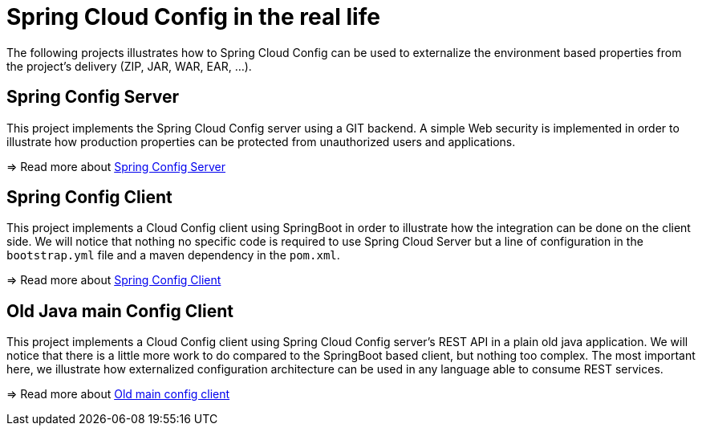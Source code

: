= Spring Cloud Config in the real life

The following projects illustrates how to Spring Cloud Config can be used to externalize the environment based properties from the project's delivery (ZIP, JAR, WAR, EAR, ...).

== Spring Config Server
This project implements the Spring Cloud Config server using a GIT backend.
A simple Web security is implemented in order to illustrate how production properties can be protected from unauthorized users and applications.

=> Read more about link:spring-config-server[Spring Config Server]


== Spring Config Client
This project implements a Cloud Config client using SpringBoot in order to illustrate how the integration can be done on the client side.
We will notice that nothing no specific code is required to use Spring Cloud Server but a line of configuration in the `bootstrap.yml` file and a maven dependency in the `pom.xml`.

=> Read more about link:spring-config-client[Spring Config Client]

== Old Java main Config Client
This project implements a Cloud Config client using Spring Cloud Config server's REST API in a plain old java application.
We will notice that there is a little more work to do compared to the SpringBoot based client, but nothing too complex.
The most important here, we illustrate how externalized configuration architecture can be used in any language able to consume REST services.

=> Read more about link:old-main-config-client[Old main config client]
